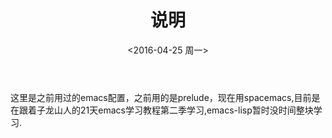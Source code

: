 #+TITLE:说明
#+DATE:<2016-04-25 周一>
这里是之前用过的emacs配置，之前用的是prelude，现在用spacemacs,目前是在跟着子龙山人的21天emacs学习教程第二季学习,emacs-lisp暂时没时间整块学习.
